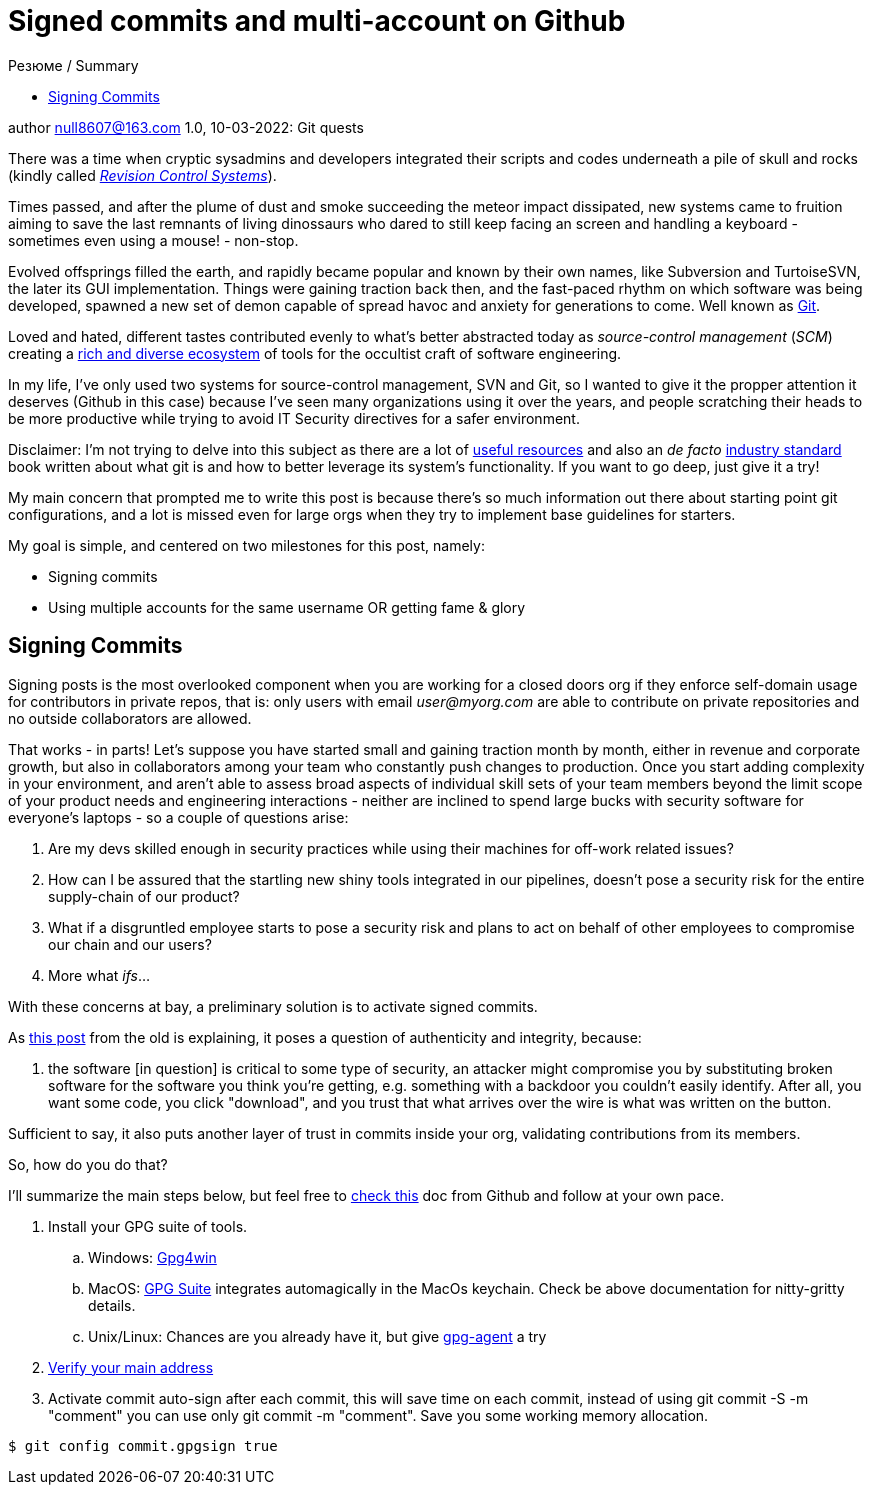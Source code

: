 = Signed commits and multi-account on Github
ifndef::env-github[:toc: left]
:toc-title: Резюме / Summary
:toclevels: 5

author null8607@163.com
1.0, 10-03-2022: Git quests

There was a time when cryptic sysadmins and developers integrated their scripts and codes underneath a pile of skull and rocks (kindly called https://en.wikipedia.org/wiki/Revision_Control_System[_Revision Control Systems_]). 

Times passed, and after the plume of dust and smoke succeeding the meteor impact dissipated, new systems came to fruition aiming to save the last remnants of living dinossaurs who dared to still keep facing an screen and handling a keyboard - sometimes even using a mouse! - non-stop.

Evolved offsprings filled the earth, and rapidly became popular and known by their own names, like Subversion and TurtoiseSVN, the later its GUI implementation. Things were gaining traction back then, and the fast-paced rhythm on which software was being developed, spawned a new set of demon capable of spread havoc and anxiety for generations to come. Well known as https://tortoisesvn.net/[Git]. 

Loved and hated, different tastes contributed evenly to what's better abstracted today as _source-control management_ (_SCM_) creating a https://en.wikipedia.org/wiki/Comparison_of_version-control_software[rich and diverse ecosystem] of tools for the occultist craft of software engineering.

In my life, I've only used two systems for source-control management, SVN and Git, so I wanted to give it the propper attention it deserves (Github in this case) because I've seen many organizations using it over the years, and people scratching their heads to be more productive while trying to avoid IT Security directives for a safer environment. 

[.underline]#Disclaimer#: I'm not trying to delve into this subject as there are a lot of https://github.com/dictcp/awesome-git[useful resources] and also an _de facto_ https://git-scm.com/book/en/v2[industry standard] book written about what git is and how to better leverage its system's functionality. If you want to go deep, just give it a try!

My main concern that prompted me to write this post is because there's so much information out there about starting point git configurations, and a lot is missed even for large orgs when they try to implement base guidelines for starters. 

My goal is simple, and centered on two milestones for this post, namely: 

* Signing commits
* Using multiple accounts for the same username OR getting fame & glory

== Signing Commits

Signing posts is the most overlooked component when you are working for a closed doors org if they enforce self-domain usage for contributors in private repos, that is: only users with email _user@myorg.com_ are able to contribute on private repositories and no outside collaborators are allowed. 

That works - in parts! Let's suppose you have started small and gaining traction month by month, either in revenue and corporate growth, but also in collaborators among your team who constantly push changes to production. Once you start adding complexity in your environment, and aren't able to assess broad aspects of individual skill sets of your team members beyond the limit scope of your product needs and engineering interactions - neither are inclined to spend large bucks with security software for everyone's laptops - so a couple of questions arise:


1. Are my devs skilled enough in security practices while using their machines for off-work related issues?
2. How can I be assured that the startling new shiny tools integrated in our pipelines, doesn't pose a security risk for the entire supply-chain of our product?
3. What if a disgruntled employee starts to pose a security risk and plans to act on behalf of other employees to compromise our chain and our users?
4. More what _ifs_...

With these concerns at bay, a preliminary solution is to activate signed commits. 

As https://stackoverflow.com/a/43623702[this post] from the old is explaining, it poses a question of authenticity and integrity, because:

[quote,Cris from Stackoverflow Apr 26 2017]
... the software [in question] is critical to some type of security, an attacker might compromise you by substituting broken software for the software you think you're getting, e.g. something with a backdoor you couldn't easily identify. After all, you want some code, you click "download", and you trust that what arrives over the wire is what was written on the button.

Sufficient to say, it also puts another layer of trust in commits inside your org, validating contributions from its members. 

So, how do you do that? 

I'll summarize the main steps below, but feel free to https://docs.github.com/en/authentication/managing-commit-signature-verification/about-commit-signature-verification#gpg-commit-signature-verification[check this] doc from Github and follow at your own pace.

. Install your GPG suite of tools.
.. Windows: https://www.gpg4win.org/[Gpg4win]
.. MacOS: https://gpgtools.org/[GPG Suite] integrates automagically in the MacOs keychain. Check be above documentation for nitty-gritty details.
.. Unix/Linux: Chances are you already have it, but give http://linux.die.net/man/1/gpg-agent[gpg-agent] a try
. https://docs.github.com/pt/enterprise-cloud@latest/get-started/signing-up-for-github/verifying-your-email-address[Verify your main address]
. Activate commit auto-sign after each commit, this will save time on each commit, instead of using git commit -S -m "comment" you can use only git commit -m "comment". Save you some working memory allocation.
[source,shell]
----
$ git config commit.gpgsign true
----